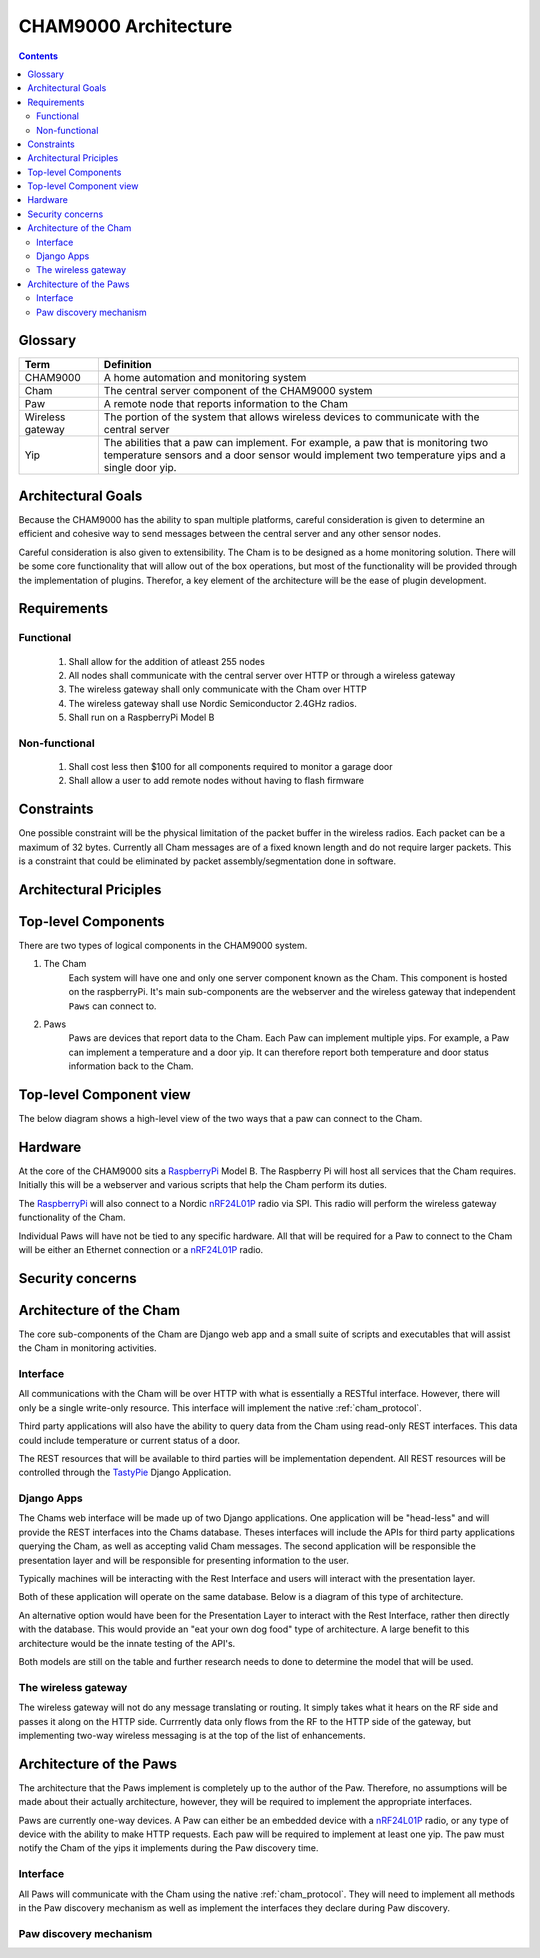 .. _architecture:

CHAM9000 Architecture
========================

.. contents::


.. _glossary: 
   
Glossary
--------

================  ======================================================
Term              Definition
================  ======================================================
CHAM9000          A home automation and monitoring system

Cham              The central server component of the CHAM9000 system

Paw               A remote node that reports information to the Cham

Wireless gateway  The portion of the system that allows wireless devices to 
                  communicate with the central server

Yip               The abilities that a paw can implement.  For example,
                  a paw that is monitoring two temperature sensors and a 
                  door sensor would implement two temperature yips and a 
                  single door yip.
================  ======================================================




Architectural Goals
-------------------
Because the CHAM9000 has the ability to span multiple platforms, careful
consideration is given to determine an efficient and cohesive way to send
messages between the central server and any other sensor nodes.

Careful consideration is also given to extensibility.  The Cham is to be
designed as a home monitoring solution.  There will be some core functionality
that will allow out of the box operations, but most of the functionality
will be provided through the implementation of plugins.  Therefor, a key 
element of the architecture will be the ease of plugin development.

Requirements
------------

Functional
""""""""""

 #. Shall allow for the addition of atleast 255 nodes
 #. All nodes shall communicate with the central server over HTTP or through a 
    wireless gateway
 #. The wireless gateway shall only communicate with the Cham over HTTP
 #. The wireless gateway shall use Nordic Semiconductor 2.4GHz radios.
 #. Shall run on a RaspberryPi Model B

Non-functional
""""""""""""""
 #. Shall cost less then $100 for all components required to monitor a garage 
    door
 #. Shall allow a user to add remote nodes without having to flash firmware


Constraints
-----------
One possible constraint will be the physical limitation of the packet buffer in
the wireless radios.  Each packet can be a maximum of 32 bytes.  Currently
all Cham messages are of a fixed known length and do not require larger packets.
This is a constraint that could be eliminated by packet assembly/segmentation
done in software.


Architectural Priciples
-----------------------

Top-level Components
--------------------
There are two types of logical components in the CHAM9000 system.  

1. The Cham
    Each system will have one and only one server component known as the Cham.  
    This component is hosted on the raspberryPi.  It's main sub-components are
    the webserver and the wireless gateway that independent ``Paws`` can connect 
    to.

2. Paws
    Paws are devices that report data to the Cham.  Each Paw can implement 
    multiple yips.  For example, a Paw can implement a temperature 
    and a door yip.  It can therefore report both temperature and door status 
    information back to the Cham.
    
Top-level Component view
------------------------
The below diagram shows a high-level view of the two ways that a paw can connect
to the Cham.

.. uml::

    [Cham] -- HTTP
    HTTP - [wireless_gateway]
    [wireless_gateway] -- RF
    
    package "Wireless Paws" {
    Nordic_Radio -- [Paw 1]
    Nordic_Radio - [Paw 2]
    Nordic_Radio -- RF
    }
    package "TCP/IP Paws" {
    network_connection -- [Paw 3]
    network_connection - [Paw 4]
    HTTP - network_connection
    }
    
Hardware
--------
At the core of the CHAM9000 sits a RaspberryPi_ Model B.  The Raspberry Pi will
host all services that the Cham requires.  Initially this will be a webserver
and various scripts that help the Cham perform its duties.  

The RaspberryPi_ will also connect to a Nordic nRF24L01P_ radio via SPI.  This
radio will perform the wireless gateway functionality of the Cham.

Individual Paws will have not be tied to any specific hardware.  All that will
be required for a Paw to connect to the Cham will be either an Ethernet
connection or a nRF24L01P_ radio.

.. _RaspberryPi: http://www.raspberrypi.org/
.. _nRF24L01P: http://www.nordicsemi.com/eng/Products/2.4GHz-RF/nRF24L01P

Security concerns
-----------------

Architecture of the Cham
------------------------
The core sub-components of the Cham are Django web app and a small suite of
scripts and executables that will assist the Cham in monitoring activities.

Interface
""""""""""
All communications with the Cham will be over HTTP with what is essentially
a RESTful interface.  However, there will only be a single write-only resource.
This interface will implement the native :ref:`cham_protocol`.

Third party applications will also have the ability to query data from the Cham
using read-only REST interfaces. This data could include temperature or current
status of a door.

The REST resources that will be available to third parties will be
implementation dependent.  All REST resources will be controlled through the
TastyPie_ Django Application.

Django Apps
"""""""""""
The Chams web interface will be made up of two Django applications.  One
application will be "head-less" and will provide the REST interfaces into the
Chams database.  Theses interfaces will include the APIs for third party 
applications querying the Cham, as well as accepting valid Cham messages.  The 
second application will be responsible the presentation layer and will be
responsible for presenting information to the user.

Typically machines will be interacting with the Rest Interface and users will
interact with the presentation layer.

Both of these application will operate on the same database.  Below is a diagram
of this type of architecture.

.. uml::
    cloud {
    [Users]
    [Machines]
    }

    package "Django Apps" {
    [Rest Interface]
    [Presentation Layer]
    }
    database "sqlite3" {
    [historical data]
    }
    
    
    [Users] -> [Presentation Layer]
    [Machines] -> [Rest Interface]
    [Rest Interface] -- [historical data]
    [Presentation Layer] -- [historical data]

An alternative option would have been for the Presentation Layer to interact 
with the Rest Interface, rather then directly with the database.  This would 
provide an "eat your own dog food" type of architecture.  A large benefit to
this architecture would be the innate testing of the API's.

.. uml::
    cloud {
    [Users]
    [Machines]
    }

    package "Django Apps" {
    [Rest Interface]
    [Presentation Layer]
    }
    database "sqlite3" {
    [historical data]
    }
    
    
    [Users] -> [Presentation Layer]
    [Machines] -> [Rest Interface]
    [Rest Interface] -- [historical data]
    [Presentation Layer] -- [Rest Interface]

Both models are still on the table and further research needs to done to
determine the model that will be used.

The wireless gateway 
""""""""""""""""""""
The wireless gateway will not do any message translating or routing.  It simply
takes what it hears on the RF side and passes it along on the HTTP side.
Currrently data only flows from the RF to the HTTP side of the gateway, but 
implementing two-way wireless messaging is at the top of the list of 
enhancements.

.. uml::
    [Wireless Paw]
    package "Raspberry Pi" {
    [Rest Interface]
    [Wireless Gateway]
    }
    database "sqlite3" {
    [historical data]
    }
    
    [Wireless Paw] --> [Wireless Gateway]
    [Wireless Gateway] -> [Rest Interface]
    [Rest Interface] -- [historical data]
    


.. _TastyPie: http://tastypieapi.org/

Architecture of the Paws
------------------------
The architecture that the Paws implement is completely up to the author of the
Paw.  Therefore, no assumptions will be made about their actually architecture,
however, they will be required to implement the appropriate interfaces.

Paws are currently one-way devices.  A Paw can either be an embedded device with
a nRF24L01P_ radio, or any type of device with the ability to make HTTP 
requests. Each paw will be required to implement at least one yip. The paw must 
notify the Cham of the yips it implements during the Paw discovery time.

Interface
"""""""""
All Paws will communicate with the Cham using the native :ref:`cham_protocol`.
They will need to implement all methods in the Paw discovery mechanism as well
as implement the interfaces they declare during Paw discovery.

Paw discovery mechanism
"""""""""""""""""""""""
.. uml::
    title Discovery over wireless gateway\n with unconfigured Paw 
    
    actor User
    participant Paw
    participant Cham
    Paw -> Cham : getChamAddr()
    note right
        look for an available  
        Cham on discovery channel
    end note
    Paw <-- Cham
    note right
        Cham will respond to 
        discover request with its 
        private address
    end note
    Paw -> Cham : reportYips()
    note right
        The Paw reports its yips
        to the Cham.
    end note
    User ->Cham : AuthorizePaw()
    note right
        The user authorizes the device
        through the Chams webinterface
    end note
    Cham -> Paw : sendEncryptionKey()    
    

